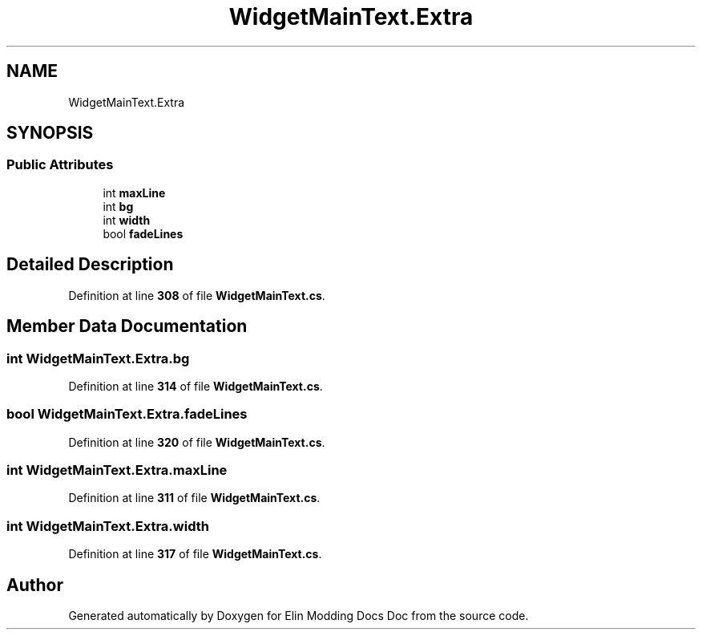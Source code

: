 .TH "WidgetMainText.Extra" 3 "Elin Modding Docs Doc" \" -*- nroff -*-
.ad l
.nh
.SH NAME
WidgetMainText.Extra
.SH SYNOPSIS
.br
.PP
.SS "Public Attributes"

.in +1c
.ti -1c
.RI "int \fBmaxLine\fP"
.br
.ti -1c
.RI "int \fBbg\fP"
.br
.ti -1c
.RI "int \fBwidth\fP"
.br
.ti -1c
.RI "bool \fBfadeLines\fP"
.br
.in -1c
.SH "Detailed Description"
.PP 
Definition at line \fB308\fP of file \fBWidgetMainText\&.cs\fP\&.
.SH "Member Data Documentation"
.PP 
.SS "int WidgetMainText\&.Extra\&.bg"

.PP
Definition at line \fB314\fP of file \fBWidgetMainText\&.cs\fP\&.
.SS "bool WidgetMainText\&.Extra\&.fadeLines"

.PP
Definition at line \fB320\fP of file \fBWidgetMainText\&.cs\fP\&.
.SS "int WidgetMainText\&.Extra\&.maxLine"

.PP
Definition at line \fB311\fP of file \fBWidgetMainText\&.cs\fP\&.
.SS "int WidgetMainText\&.Extra\&.width"

.PP
Definition at line \fB317\fP of file \fBWidgetMainText\&.cs\fP\&.

.SH "Author"
.PP 
Generated automatically by Doxygen for Elin Modding Docs Doc from the source code\&.
